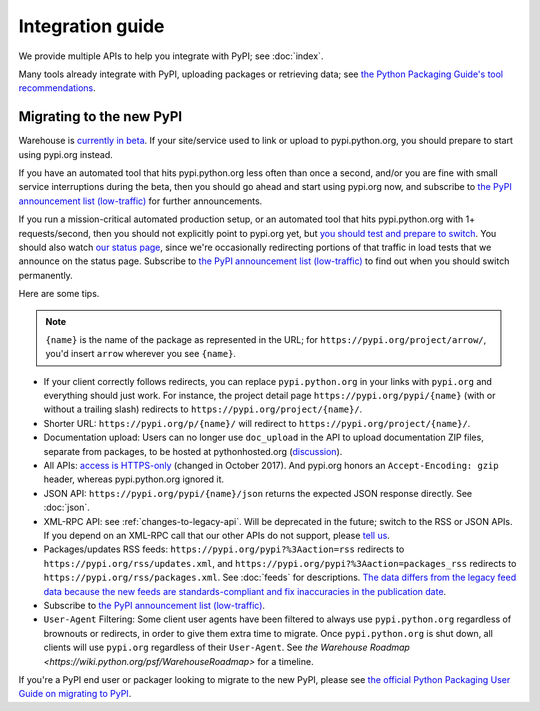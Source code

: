 Integration guide
=================

We provide multiple APIs to help you integrate with PyPI; see
:doc:`index`.

Many tools already integrate with PyPI, uploading packages or
retrieving data; see `the Python Packaging Guide's tool
recommendations
<https://packaging.python.org/guides/tool-recommendations/>`_.


Migrating to the new PyPI
-------------------------

Warehouse is `currently in beta <http://pypi.org/help/#beta>`_. If
your site/service used to link or upload to pypi.python.org, you
should prepare to start using pypi.org instead.

If you have an automated tool that hits pypi.python.org less often
than once a second, and/or you are fine with small service
interruptions during the beta, then you should go ahead and start
using pypi.org now, and subscribe to `the PyPI announcement list
(low-traffic)
<https://mail.python.org/mm3/mailman3/lists/pypi-announce.python.org/>`_
for further announcements.

If you run a mission-critical automated production setup, or an
automated tool that hits pypi.python.org with 1+ requests/second, then
you should not explicitly point to pypi.org yet, but `you should test
and prepare to switch
<https://pyfound.blogspot.com/2018/03/warehouse-all-new-pypi-is-now-in-beta.html>`__. You
should also watch `our status page <http://status.python.org/>`__,
since we're occasionally redirecting portions of that traffic in load
tests that we announce on the status page. Subscribe to `the PyPI
announcement list (low-traffic)
<https://mail.python.org/mm3/mailman3/lists/pypi-announce.python.org/>`_
to find out when you should switch permanently.

Here are some tips.

.. note::
  ``{name}`` is the name of the package as represented in the URL;
  for ``https://pypi.org/project/arrow/``, you'd insert ``arrow``
  wherever you see ``{name}``.

* If your client correctly follows redirects, you can replace
  ``pypi.python.org`` in your links with ``pypi.org`` and everything
  should just work. For instance, the project detail page
  ``https://pypi.org/pypi/{name}`` (with or without a trailing slash)
  redirects to ``https://pypi.org/project/{name}/``.

* Shorter URL: ``https://pypi.org/p/{name}/`` will redirect to
  ``https://pypi.org/project/{name}/``.

* Documentation upload: Users can no longer use ``doc_upload`` in the
  API to upload documentation ZIP files, separate from packages, to be
  hosted at pythonhosted.org (`discussion
  <https://github.com/pypa/warehouse/issues/509>`_).

* All APIs: `access is HTTPS-only
  <https://mail.python.org/pipermail/distutils-sig/2017-October/031712.html>`_
  (changed in October 2017). And pypi.org honors an ``Accept-Encoding:
  gzip`` header, whereas pypi.python.org ignored it.

* JSON API: ``https://pypi.org/pypi/{name}/json`` returns the
  expected JSON response directly. See :doc:`json`.

* XML-RPC API: see :ref:`changes-to-legacy-api`. Will be deprecated in
  the future; switch to the RSS or JSON APIs. If you depend on an
  XML-RPC call that our other APIs do not support, please `tell us
  <https://pypi.org/help/#feedback>`_.

* Packages/updates RSS feeds: ``https://pypi.org/pypi?%3Aaction=rss``
  redirects to ``https://pypi.org/rss/updates.xml``, and
  ``https://pypi.org/pypi?%3Aaction=packages_rss`` redirects to
  ``https://pypi.org/rss/packages.xml``. See :doc:`feeds` for
  descriptions. `The data differs from the legacy feed data because
  the new feeds are standards-compliant and fix inaccuracies in the
  publication date <https://github.com/pypa/warehouse/issues/3238>`_.

* Subscribe to `the PyPI announcement list (low-traffic)
  <https://mail.python.org/mm3/mailman3/lists/pypi-announce.python.org/>`_.

* ``User-Agent`` Filtering: Some client user agents have been filtered to
  always use ``pypi.python.org`` regardless of brownouts or redirects, in order
  to give them extra time to migrate. Once ``pypi.python.org`` is shut down,
  all clients will use ``pypi.org`` regardless of their ``User-Agent``. See
  `the Warehouse Roadmap <https://wiki.python.org/psf/WarehouseRoadmap>` for a
  timeline.

If you're a PyPI end user or packager looking to migrate to the new
PyPI, please see `the official Python Packaging User Guide on
migrating to PyPI
<https://packaging.python.org/guides/migrating-to-pypi-org/>`_.
